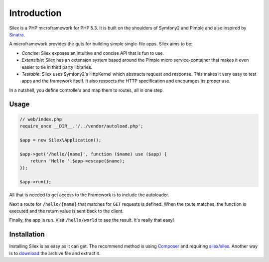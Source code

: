 Introduction
============

Silex is a PHP microframework for PHP 5.3. It is built on the shoulders of
Symfony2 and Pimple and also inspired by Sinatra_.

A microframework provides the guts for building simple single-file apps. Silex
aims to be:

* *Concise*: Silex exposes an intuitive and concise API that is fun to use.

* *Extensible*: Silex has an extension system based around the Pimple micro
  service-container that makes it even easier to tie in third party libraries.

* *Testable*: Silex uses Symfony2's HttpKernel which abstracts request and
  response. This makes it very easy to test apps and the framework itself. It
  also respects the HTTP specification and encourages its proper use.

In a nutshell, you define controllers and map them to routes, all in one step.

Usage
-----

.. code-block:: php

    // web/index.php
    require_once __DIR__.'/../vendor/autoload.php';

    $app = new Silex\Application();

    $app->get('/hello/{name}', function ($name) use ($app) {
        return 'Hello '.$app->escape($name);
    });

    $app->run();

All that is needed to get access to the Framework is to include the
autoloader.

Next a route for ``/hello/{name}`` that matches for ``GET`` requests is defined.
When the route matches, the function is executed and the return value is sent
back to the client.

Finally, the app is run. Visit ``/hello/world`` to see the result. It's really
that easy!

Installation
------------

Installing Silex is as easy as it can get. The recommend method is using
Composer_ and requiring `silex/silex`_.  Another way is to `download`_ the
archive file and extract it.

.. _Sinatra: http://www.sinatrarb.com/
.. _Composer: http://getcomposer.org/
.. _`download`: http://silex.sensiolabs.org/download
.. _`silex/silex`: https://packagist.org/packages/silex/silex
